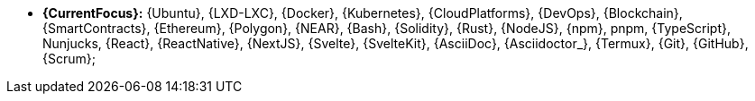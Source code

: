 * *{CurrentFocus}:* {Ubuntu}, {LXD-LXC}, {Docker}, {Kubernetes},
  {CloudPlatforms}, {DevOps}, {Blockchain}, {SmartContracts},
{Ethereum}, {Polygon}, {NEAR}, {Bash}, {Solidity}, {Rust}, {NodeJS},
{npm}, pnpm, {TypeScript}, Nunjucks, {React}, {ReactNative}, {NextJS},
{Svelte}, {SvelteKit}, {AsciiDoc}, {Asciidoctor_}, {Termux}, {Git},
{GitHub}, {Scrum};
